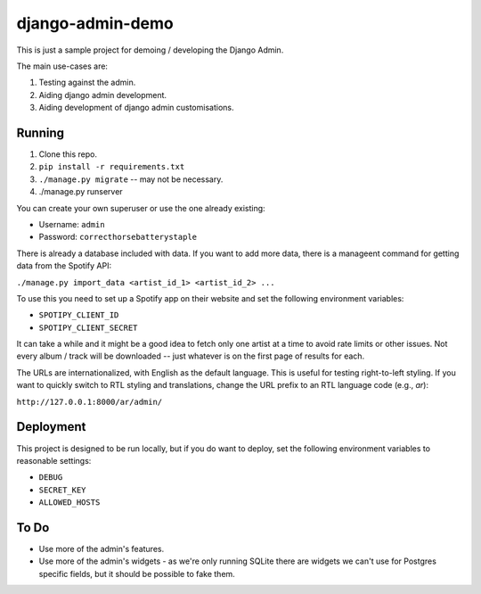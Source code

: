 django-admin-demo
=================

This is just a sample project for demoing / developing the Django Admin.

The main use-cases are:

1. Testing against the admin.
2. Aiding django admin development.
3. Aiding development of django admin customisations.

Running
-------

1. Clone this repo.
2. ``pip install -r requirements.txt``
3. ``./manage.py migrate`` -- may not be necessary.
4. ./manage.py runserver

You can create your own superuser or use the one already existing:

- Username: ``admin``
- Password: ``correcthorsebatterystaple``

There is already a database included with data. If you want to add more data,
there is a manageent command for getting data from the Spotify API:

``./manage.py import_data <artist_id_1> <artist_id_2> ...``

To use this you need to set up a Spotify app on their website and set the
following environment variables:

- ``SPOTIPY_CLIENT_ID``
- ``SPOTIPY_CLIENT_SECRET``

It can take a while and it might be a good idea to fetch only one artist at
a time to avoid rate limits or other issues. Not every album / track will be
downloaded -- just whatever is on the first page of results for each.

The URLs are internationalized, with English as the default language.
This is useful for testing right-to-left styling.
If you want to quickly switch to RTL styling and translations,
change the URL prefix to an RTL language code (e.g., `ar`):

``http://127.0.0.1:8000/ar/admin/``

Deployment
----------

This project is designed to be run locally, but if you do want to deploy,
set the following environment variables to reasonable settings:

- ``DEBUG``
- ``SECRET_KEY``
- ``ALLOWED_HOSTS``

To Do
-----

- Use more of the admin's features.
- Use more of the admin's widgets - as we're only running SQLite there are
  widgets we can't use for Postgres specific fields, but it should be
  possible to fake them.
